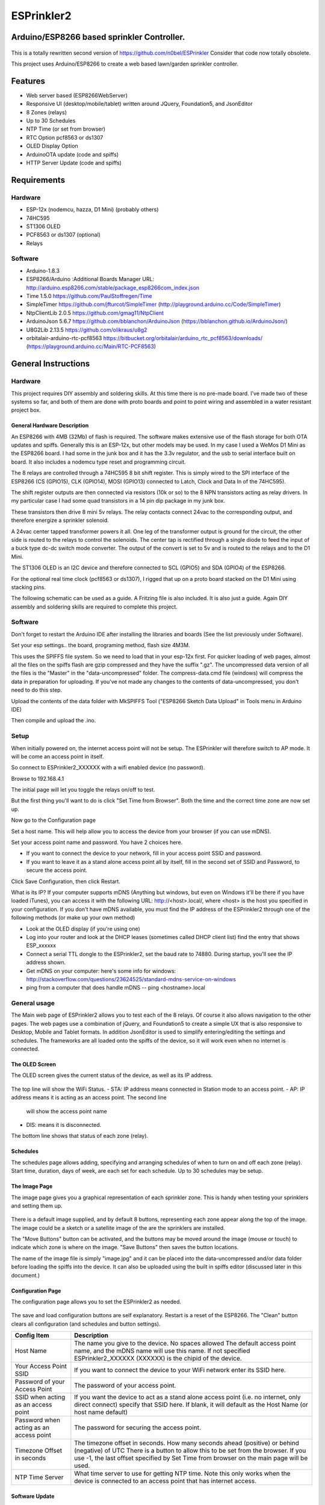 ESPrinkler2
===========
Arduino/ESP8266 based sprinkler Controller.
-------------------------------------------

.. figure:: assets/collage.jpg
   :alt: ESPrinkler2 Collage

This is a totally rewritten second version of
https://github.com/n0bel/ESPrinkler Consider that code now totally
obsolete.

This project uses Arduino/ESP8266 to create a web based lawn/garden
sprinkler controller.

Features
--------
-  Web server based (ESP8266WebServer)
-  Responsive UI (desktop/mobile/tablet) written around JQuery,
   Foundation5, and JsonEditor
-  8 Zones (relays)
-  Up to 30 Schedules
-  NTP Time (or set from browser)
-  RTC Option pcf8563 or ds1307
-  OLED Display Option
-  ArduinoOTA update (code and spiffs)
-  HTTP Server Update (code and spiffs)

Requirements
------------
Hardware
~~~~~~~~
-  ESP-12x (nodemcu, hazza, D1 Mini) (probably others)
-  74HC595
-  ST1306 OLED
-  PCF8563 or ds1307 (optional)
-  Relays

Software
~~~~~~~~
-  Arduino-1.8.3
-  ESP8266/Arduino :Additional Boards Manager URL:
   http://arduino.esp8266.com/stable/package\_esp8266com\_index.json
-  Time 1.5.0 https://github.com/PaulStoffregen/Time
-  SimpleTimer https://github.com/jfturcot/SimpleTimer
   (http://playground.arduino.cc/Code/SimpleTimer)
-  NtpClientLib 2.0.5 https://github.com/gmag11/NtpClient
-  ArduinoJson 5.6.7 https://github.com/bblanchon/ArduinoJson
   (https://bblanchon.github.io/ArduinoJson/)
-  U8G2Lib 2.13.5 https://github.com/olikraus/u8g2
-  orbitalair-arduino-rtc-pcf8563
   https://bitbucket.org/orbitalair/arduino\_rtc\_pcf8563/downloads/
   (https://playground.arduino.cc/Main/RTC-PCF8563)

General Instructions
--------------------

Hardware
~~~~~~~~
This project requires DIY assembly and soldering skills.  At this time there
is no pre-made board.  I've made two of these systems so far, and both of them
are done with proto boards and point to point wiring and assembled in a
water resistant project box.

.. figure:: assets/collage2.jpg
   :alt: ESPrinkler2 An example build

General Hardware Description
^^^^^^^^^^^^^^^^^^^^^^^^^^^^

An ESP8266 with 4MB (32Mb) of flash is required.  The software makes extensive
use of the flash storage for both OTA updates and spiffs.  Generally this is
an ESP-12x, but other models may be used.  In my case I used a WeMos D1 Mini
as the ESP8266 board.  I had some in the junk box and it has the 3.3v
regulator, and the usb to serial interface built on board.  It also includes
a nodemcu type reset and programming circuit.

The 8 relays are controlled through a 74HC595 8 bit shift register.   This is
simply wired to the SPI interface of the ESP8266 (CS (GPIO15), CLK (GPIO14),
MOSI (GPIO13) connected to Latch, Clock and Data In of the 74HC595).

The shift register outputs are then connected via resistors (10k or so) to the
8 NPN transistors acting as relay drivers.  In my particular case I had some
quad transistors in a 14 pin dip package in my junk box.

These transistors then drive 8 mini 5v relays.  The relay contacts connect
24vac to the corresponding output, and therefore energize a sprinkler solenoid.

A 24vac center tapped transformer powers it all.   One leg of the transformer
output is ground for the circuit, the other side is routed to the relays to
control the solenoids.   The center tap is rectified through a single diode
to feed the input of a buck type dc-dc switch mode converter.  The output
of the convert is set to 5v and is routed to the relays and to the D1 Mini.

The ST1306 OLED is an I2C device and therefore connected to SCL (GPIO5)
and SDA (GPIO4) of the ESP8266.

For the optional real time clock (pcf8563 or ds1307), I rigged that up on a
proto board stacked on the D1 Mini using stacking pins.

The following schematic can be used as a guide.  A Fritzing file is also
included.  It is also just a guide.  Again DIY assembly and soldering skills
are required to complete this project.

.. figure:: ESPrinkler2_schem.jpg
   :alt: ESPrinkler2 Guide Schematic

Software
~~~~~~~~
Don't forget to restart the Arduino IDE after installing the libraries
and boards (See the list previously under Software).

Set your esp settings.. the board, programing method, flash size 4M3M.

This uses the SPIFFS file system. So we need to load that in your
esp-12x first. For quicker loading of web pages, almost all the files on
the spiffs flash are gzip compressed and they have the suffix ".gz".
The uncompressed data version of all the files is the "Master" in the
"data-uncompressed" folder.   The compress-data.cmd file (windows) will
compress the data in preparation for uploading.  If you've not made any
changes to the contents of data-uncompressed, you don't need to do this step.

Upload the contents of the data folder with MkSPIFFS Tool
("ESP8266 Sketch Data Upload" in Tools menu in Arduino IDE)

Then compile and upload the .ino.

Setup
~~~~~
When initially powered on, the internet access point will not be setup.
The ESPrinkler will therefore switch to AP mode. It will be come an
access point in itself.

So connect to ESPrinkler2_XXXXXX with a wifi enabled device (no
password).

Browse to 192.168.4.1

The initial page will let you toggle the relays on/off to test.

But the first thing you'll want to do is click "Set Time from Browser".  Both
the time and the correct time zone are now set up.

Now go to the Configuration page

Set a host name.  This will help allow you to access the device from your
browser (if you can use mDNS).

Set your access point name and password. You have 2 choices here.

-  If you want to connect the device to your network, fill in your access
   point SSID and password.
-  If you want to leave it as a stand alone access point all by itself,
   fill in the second set of SSID and Password, to secure the access point.

Click Save Configuration, then click Restart.

What is its IP? If your computer supports mDNS (Anything but windows,
but even on Windows it'll be there if you have loaded iTunes), you can
access it with the following URL: http://<host>.local/, where
<host> is the host you specified in your configuration.  If you don't
have mDNS available, you must find the IP address of the ESPrinkler2
through one of the following methods (or make up your own method)

-  Look at the OLED display (if you're using one)
-  Log into your router and look at the DHCP leases (sometimes called
   DHCP client list) find the entry that shows ESP_xxxxxx
-  Connect a serial TTL dongle to the ESPrinkler2, set the baud rate to
   74880. During startup, you'll see the IP address shown.
-  Get mDNS on your computer: here's some info for windows:
   http://stackoverflow.com/questions/23624525/standard-mdns-service-on-windows
-  ping from a computer that does handle mDNS -- ping <hostname>.local

General usage
~~~~~~~~~~~~~

The Main web page of ESPrinkler2 allows you to test each of the 8 relays. Of
course it also allows navigation to the other pages.  The web pages use a
combination of jQuery, and Foundation5 to create a simple UX that is also
responsive to Desktop, Mobile and Tablet formats.  In addition JsonEditor is
used to simplify entering/editing the settings and schedules.  The frameworks
are all loaded onto the spiffs of the device, so it will work even when no
internet is connected.

.. figure:: assets/esprinkler_mainpage.jpg
   :alt: ESPrinkler2 Main Page

The OLED Screen
^^^^^^^^^^^^^^^
The OLED screen gives the current status of the device, as well as its IP
address.

.. figure:: assets/esprinkler2_oled.jpg
   :alt: ESPrinkler2 OLED Screen

The top line will show the WiFi Status.
-  STA: IP address means connected in Station mode to an access point.
-  AP: IP address means it is acting as an access point.  The second line
   will show the access point name
-  DIS: means it is disconnected.

The bottom line shows that status of each zone (relay).

Schedules
^^^^^^^^^

The schedules page allows adding, specifying and arranging schedules of when
to turn on and off each zone (relay).  Start time, duration, days of week, are
each set for each schedule.  Up to 30 schedules may be setup.

.. figure:: assets/esprinkler2_schedules.jpg
   :alt: ESPrinkler2 Schedules Page

The Image Page
^^^^^^^^^^^^^^

The image page gives you a graphical representation of each sprinkler zone.
This is handy when testing your sprinklers and setting them up.

.. figure:: assets/esprinkler2_image.jpg
   :alt: ESPrinkler2 Image Page

There is a default image supplied, and by default 8 buttons, representing each
zone appear along the top of the image.  The image could be a sketch or a
satellite image of the are the sprinklers are installed.

The "Move Buttons" button can be activated, and the buttons may be moved
around the image (mouse or touch) to indicate which zone is where on the image.
"Save Buttons" then saves the button locations.

The name of the image file is simply "image.jpg" and it can be placed into the
data-uncompressed and/or data folder before loading the spiffs into the device.
It can also be uploaded using the built in spiffs editor (discussed later in
this document.)

Configuration Page
^^^^^^^^^^^^^^^^^^

The configuration page allows you to set the ESPrinkler2 as needed.

.. figure:: assets/esprinkler2_configuration.jpg
   :alt: ESPrinkler2 Configuration

The save and load configuration buttons are self explanatory.  Restart is a
reset of the ESP8266.  The "Clean" button clears all configuration (and
schedules and button settings).

+----------------+-------------------------------------------------------+
| Config Item    | Description                                           |
+================+=======================================================+
| Host Name      | The name you give to the device. No spaces allowed    |
|                | The default access point name, and the mDNS name will |
|                | use this name.  If not specified ESPrinkler2_XXXXXX   |
|                | (XXXXXX) is the chipid of the device.                 |
+----------------+-------------------------------------------------------+
| Your Access    | If you want to connect the device to your WiFi network|
| Point SSID     | enter its SSID here.                                  |
+----------------+-------------------------------------------------------+
| Password of    | The password of your access point.                    |
| your Access    |                                                       |
| Point          |                                                       |
+----------------+-------------------------------------------------------+
| SSID when      | If you want the device to act as a stand alone access |
| acting as an   | point (i.e. no internet, only direct connect)         |
| access point   | specify that SSID here.  If blank, it will default as |
|                | the Host Name (or host name default)                  |
+----------------+-------------------------------------------------------+
| Password when  | The password for securing the access point.           |
| acting as an   |                                                       |
| access point   |                                                       |
+----------------+-------------------------------------------------------+
| Timezone       | The timezone offset in seconds.  How many seconds     |
| Offset in      | ahead (positive) or behind (negative) of UTC          |
| seconds        | There is a button to allow this to be set from the    |
|                | browser. If you use -1, the last offset specified by  |
|                | Set Time from browser on the main page will be used.  |
+----------------+-------------------------------------------------------+
| NTP Time Server| What time server to use for getting NTP time.  Note   |
|                | this only works when the device is connected to an    |
|                | access point that has internet access.                |
+----------------+-------------------------------------------------------+

Software Update
^^^^^^^^^^^^^^^

On the Configuration Page, there is a "Software Upload" button.  This allows
new firmware or a new spiffs binary to be loaded directly from your browser.
Simply choose the binary image to upload, and then click "Upload!".
This process can take some time.  You can check progress on the OLED screen.

.. figure:: assets/esprinkler2_update.jpg
   :alt: ESPrinkler2 Update

SPIFFS edit
^^^^^^^^^^^^^^^

On the Configuration Page, there is a "SPIFFS Editor" button.  This allows
you to upload, delete and change the files that the web server uses.

.. figure:: assets/esprinkler2_edit.jpg
   :alt: ESPrinkler2 SPIFFS editor
